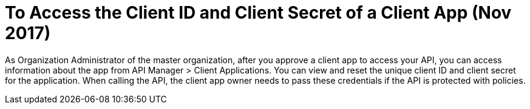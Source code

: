 = To Access the Client ID and Client Secret of a Client App (Nov 2017)

As Organization Administrator of the master organization, after you approve a client app to access your API, you can access information about the app from API Manager > Client Applications. You can view and reset the unique client ID and client secret for the application. When calling the API, the client app owner needs to pass these credentials if the API is protected with policies. 